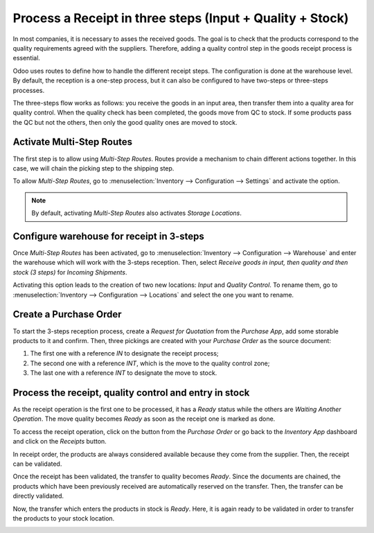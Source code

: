 ==========================================================
Process a Receipt in three steps (Input + Quality + Stock)
==========================================================

In most companies, it is necessary to asses the received goods. The goal is to check that the 
products correspond to the quality requirements agreed with the suppliers. Therefore, adding a 
quality control step in the goods receipt process is essential.

Odoo uses routes to define how to handle the different receipt steps.
The configuration is done at the warehouse level. By default, the reception is a one-step process, 
but it can also be configured to have two-steps or three-steps processes.

The three-steps flow works as follows: you receive the goods in an input area, then transfer them 
into a quality area for quality control. When the quality check has been completed, the goods move 
from QC to stock. If some products pass the QC but not the others, then only the good quality ones 
are moved to stock.

Activate Multi-Step Routes
==========================

The first step is to allow using *Multi-Step Routes*. Routes provide a mechanism to chain different 
actions together. In this case, we will chain the picking step to the shipping step.

To allow *Multi-Step Routes*, go to :menuselection:`Inventory --> Configuration --> Settings` and 
activate the option.

.. image:: media/three_steps_01.png
   :align: center
   :alt: View of the features to enable in order to use multi-step routes for goods reception

.. note::
         By default, activating *Multi-Step Routes* also activates *Storage
         Locations*.

Configure warehouse for receipt in 3-steps
==========================================

Once *Multi-Step Routes* has been activated, go to :menuselection:`Inventory --> Configuration --> 
Warehouse` and enter the warehouse which will work with the 3-steps reception. Then, select 
*Receive goods in input, then quality and then stock (3 steps)* for *Incoming Shipments*.

.. image:: media/three_steps_02.png
   :align: center
   :alt: View of the incoming shipment strategy to choose to receive goods in three steps

Activating this option leads to the creation of two new locations: *Input* and *Quality Control*. 
To rename them, go to :menuselection:`Inventory --> Configuration --> Locations` and select
the one you want to rename.

Create a Purchase Order
=======================

To start the 3-steps reception process, create a *Request for Quotation* from the *Purchase App*, 
add some storable products to it and confirm. Then, three pickings are created with your *Purchase
Order* as the source document:

1. The first one with a reference *IN* to designate the receipt
   process;

2. The second one with a reference *INT*, which is the move to the
   quality control zone;

3. The last one with a reference *INT* to designate the move to stock.

.. image:: media/three_steps_03.png
   :align: center
   :alt: View of the three moves created by the purchase of products in three steps strategy

Process the receipt, quality control and entry in stock
=======================================================

As the receipt operation is the first one to be processed, it has a *Ready* status while the others 
are *Waiting Another Operation*. The move quality becomes *Ready* as soon as the receipt one is 
marked as done.

To access the receipt operation, click on the button from the *Purchase Order* or go back to the 
*Inventory App* dashboard and click on the *Receipts* button.

.. image:: media/three_steps_04.png
   :align: center
   :alt: View of the button to press to see the receipts that need to be processed

In receipt order, the products are always considered available because they come from the supplier. 
Then, the receipt can be validated.

.. image:: media/three_steps_05.png
   :align: center
   :alt: View of the move (internal transfer) from the reception area to the warehouse input area

Once the receipt has been validated, the transfer to quality becomes *Ready*. Since the documents 
are chained, the products which have been previously received are automatically reserved on the 
transfer. Then, the transfer can be directly validated.

.. image:: media/three_steps_06.png
   :align: center
   :alt: View of the button to press to see the internal transfers that need to be processed

.. image:: media/three_steps_07.png
   :align: center
   :alt: View of the move (internal transfer) from the input area to the quality control area

Now, the transfer which enters the products in stock is *Ready*. Here, it is again ready to be 
validated in order to transfer the products to your stock location.

.. image:: media/three_steps_08.png
   :align: center
   :alt: View of the button to press to see the internal transfers that need to be processed

.. image:: media/three_steps_09.png
   :align: center
   :alt: View of the move (internal transfer) from the quality control area to the stock
